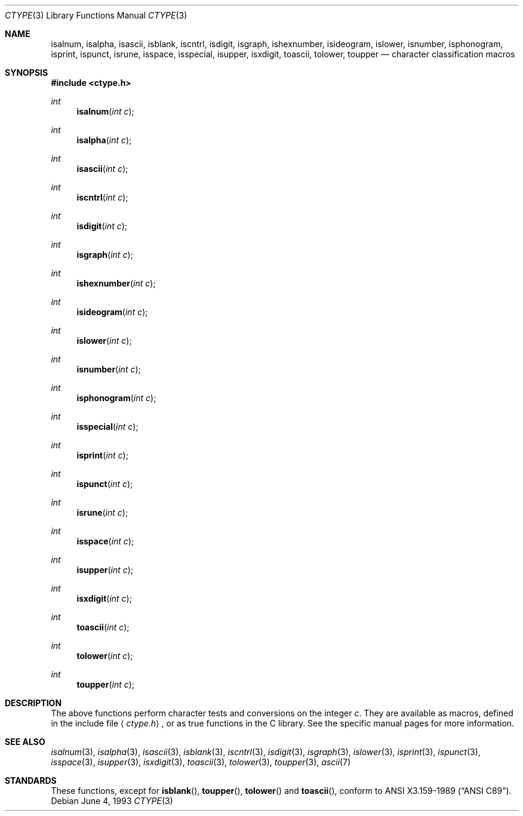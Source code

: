 .\" Copyright (c) 1991, 1993
.\"	The Regents of the University of California.  All rights reserved.
.\"
.\" Redistribution and use in source and binary forms, with or without
.\" modification, are permitted provided that the following conditions
.\" are met:
.\" 1. Redistributions of source code must retain the above copyright
.\"    notice, this list of conditions and the following disclaimer.
.\" 2. Redistributions in binary form must reproduce the above copyright
.\"    notice, this list of conditions and the following disclaimer in the
.\"    documentation and/or other materials provided with the distribution.
.\" 3. All advertising materials mentioning features or use of this software
.\"    must display the following acknowledgement:
.\"	This product includes software developed by the University of
.\"	California, Berkeley and its contributors.
.\" 4. Neither the name of the University nor the names of its contributors
.\"    may be used to endorse or promote products derived from this software
.\"    without specific prior written permission.
.\"
.\" THIS SOFTWARE IS PROVIDED BY THE REGENTS AND CONTRIBUTORS ``AS IS'' AND
.\" ANY EXPRESS OR IMPLIED WARRANTIES, INCLUDING, BUT NOT LIMITED TO, THE
.\" IMPLIED WARRANTIES OF MERCHANTABILITY AND FITNESS FOR A PARTICULAR PURPOSE
.\" ARE DISCLAIMED.  IN NO EVENT SHALL THE REGENTS OR CONTRIBUTORS BE LIABLE
.\" FOR ANY DIRECT, INDIRECT, INCIDENTAL, SPECIAL, EXEMPLARY, OR CONSEQUENTIAL
.\" DAMAGES (INCLUDING, BUT NOT LIMITED TO, PROCUREMENT OF SUBSTITUTE GOODS
.\" OR SERVICES; LOSS OF USE, DATA, OR PROFITS; OR BUSINESS INTERRUPTION)
.\" HOWEVER CAUSED AND ON ANY THEORY OF LIABILITY, WHETHER IN CONTRACT, STRICT
.\" LIABILITY, OR TORT (INCLUDING NEGLIGENCE OR OTHERWISE) ARISING IN ANY WAY
.\" OUT OF THE USE OF THIS SOFTWARE, EVEN IF ADVISED OF THE POSSIBILITY OF
.\" SUCH DAMAGE.
.\"
.\"     @(#)ctype.3	8.1 (Berkeley) 6/4/93
.\" $FreeBSD$
.\"
.Dd June 4, 1993
.Dt CTYPE 3
.Os
.Sh NAME
.Nm isalnum ,
.Nm isalpha ,
.Nm isascii ,
.Nm isblank ,
.Nm iscntrl ,
.Nm isdigit ,
.Nm isgraph ,
.Nm ishexnumber ,
.Nm isideogram ,
.Nm islower ,
.Nm isnumber ,
.Nm isphonogram ,
.Nm isprint ,
.Nm ispunct ,
.Nm isrune ,
.Nm isspace ,
.Nm isspecial ,
.Nm isupper ,
.Nm isxdigit ,
.Nm toascii ,
.Nm tolower ,
.Nm toupper
.Nd character classification macros
.Sh SYNOPSIS
.Fd #include <ctype.h>
.Ft int
.Fn isalnum "int c"
.Ft int
.Fn isalpha "int c"
.Ft int
.Fn isascii "int c"
.Ft int
.Fn iscntrl "int c"
.Ft int
.Fn isdigit "int c"
.Ft int
.Fn isgraph "int c"
.Ft int
.Fn ishexnumber "int c"
.Ft int
.Fn isideogram "int c"
.Ft int
.Fn islower "int c"
.Ft int
.Fn isnumber "int c"
.Ft int
.Fn isphonogram "int c"
.Ft int
.Fn isspecial "int c"
.Ft int
.Fn isprint "int c"
.Ft int
.Fn ispunct "int c"
.Ft int
.Fn isrune "int c"
.Ft int
.Fn isspace "int c"
.Ft int
.Fn isupper "int c"
.Ft int
.Fn isxdigit "int c"
.Ft int
.Fn toascii "int c"
.Ft int
.Fn tolower "int c"
.Ft int
.Fn toupper "int c"
.Sh DESCRIPTION
The above functions perform character tests and conversions on the integer
.Ar c .
They are available as macros, defined in the include file
.Aq Pa ctype.h ,
or as true functions in the C library.
See the specific manual pages for more information.
.Sh SEE ALSO
.Xr isalnum 3 ,
.Xr isalpha 3 ,
.Xr isascii 3 ,
.Xr isblank 3 ,
.Xr iscntrl 3 ,
.Xr isdigit 3 ,
.Xr isgraph 3 ,
.Xr islower 3 ,
.Xr isprint 3 ,
.Xr ispunct 3 ,
.Xr isspace 3 ,
.Xr isupper 3 ,
.Xr isxdigit 3 ,
.Xr toascii 3 ,
.Xr tolower 3 ,
.Xr toupper 3 ,
.Xr ascii 7
.Sh STANDARDS
These functions, except for
.Fn isblank ,
.Fn toupper ,
.Fn tolower
and
.Fn toascii ,
conform to
.St -ansiC .
